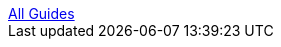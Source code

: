 :relfilesuffix: /
++++
<a href="/guides/java" class="uppercase smallest bold backlink blue link-darken block"><div class="arrow"></div>All Guides</a>
++++
